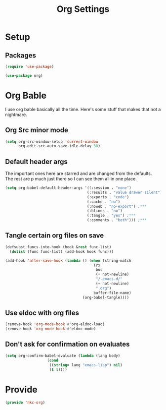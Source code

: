 #+TITLE: Org Settings

* Setup
** Packages
#+BEGIN_SRC emacs-lisp
  (require 'use-package)

  (use-package org)
#+END_SRC
* Org Bable
  I use org bable basically all the time. Here's some stuff that makes
  that not a nightmare.
** Org Src minor mode
#+BEGIN_SRC emacs-lisp
  (setq org-src-window-setup 'current-window
        org-edit-src-auto-save-idle-delay 30)
#+END_SRC
** Default header args
   The important ones here are starred and are changed from the
   defaults. The rest are p much just there so I can see them all in
   one place. 
#+BEGIN_SRC emacs-lisp
    (setq org-babel-default-header-args '((:session . "none")
                                         (:results . "value drawer silent")
                                         (:exports . "code")
                                         (:cache . "no")
                                         (:noweb . "no-export") ;***
                                         (:hlines . "no")
                                         (:tangle . "yes") ;***
                                         (:comments . "both"))) ;***
#+END_SRC
** Tangle certain org files on save
#+BEGIN_SRC emacs-lisp
  (defsubst funcs-into-hook (hook &rest func-list)
    (dolist (func func-list) (add-hook hook func)))

  (add-hook 'after-save-hook (lambda () (when (string-match
                                          (rx
                                           bos
                                           (+ not-newline)
                                           "/.emacs.d/"
                                           (+ not-newline)
                                           ".org")
                                          buffer-file-name)
                                     (org-babel-tangle))))
#+END_SRC
** Use eldoc with org files
#+BEGIN_SRC emacs-lisp
  (remove-hook 'org-mode-hook #'org-eldoc-load)
  (remove-hook 'org-mode-hook #'eldoc-mode)
#+END_SRC
** Don't ask for confirmation on evaluates
#+BEGIN_SRC emacs-lisp
  (setq org-confirm-babel-evaluate (lambda (lang body)
				     (cond
				      ((string= lang "emacs-lisp") nil)
				      (t t))))
#+END_SRC
* Provide
#+BEGIN_SRC emacs-lisp
  (provide 'nkc-org)
#+END_SRC
